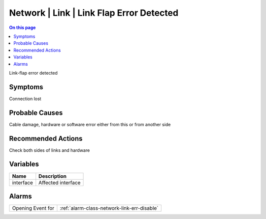 .. _event-class-network-link-link-flap-error-detected:

=========================================
Network | Link | Link Flap Error Detected
=========================================
.. contents:: On this page
    :local:
    :backlinks: none
    :depth: 1
    :class: singlecol

Link-flap error detected

Symptoms
--------
Connection lost

Probable Causes
---------------
Cable damage, hardware or software error either from this or from another side

Recommended Actions
-------------------
Check both sides of links and hardware

Variables
----------
==================== ==================================================
Name                 Description
==================== ==================================================
interface            Affected interface
==================== ==================================================

Alarms
------
================= ======================================================================
Opening Event for :ref:`alarm-class-network-link-err-disable`
================= ======================================================================
